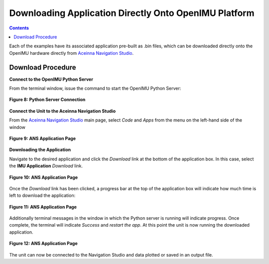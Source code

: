 *******************************************************
Downloading Application Directly Onto OpenIMU Platform
*******************************************************

.. contents:: Contents
    :local:

Each of the examples have its associated application pre-built as .bin files, which can be
downloaded directly onto the OpenIMU hardware directly from
`Aceinna Navigation Studio <https://developers.aceinna.com>`__.


Download Procedure
===================

**Connect to the OpenIMU Python Server**

From the terminal window, issue the command to start the OpenIMU Python Server:

.. _fig-term-python-server:

.. figure:: ./media/IMU_AppDownload_ServerConnect.PNG
    :alt: PythonServerConnect
    :width: 6.0in
    :align: center

    **Figure 8: Python Server Connection**



**Connect the Unit to the Aceinna Navigation Studio**

From the `Aceinna Navigation Studio <https://developers.aceinna.com>`__ main page, select *Code*
and *Apps* from the menu on the left-hand side of the window

.. _fig-term-app-page:

.. figure:: ./media/IMU_ApplicationPage.PNG
    :alt: ANS_AppPage
    :width: 7.0in
    :align: center

    **Figure 9: ANS Application Page**



**Downloading the Application**

Navigate to the desired application and click the *Download* link at the bottom of the application
box.  In this case, select the **IMU Application** *Download* link.

.. _fig-term-app-page:

.. figure:: ./media/IMU_App.png
    :alt: ANS_AppPage
    :width: 5.0in
    :align: center

    **Figure 10: ANS Application Page**


Once the *Download* link has been clicked, a progress bar at the top of the application box will
indicate how much time is left to download the application:

.. _fig-term-app-page:

.. figure:: ./media/IMU_AppProgressBar.png
    :alt: ANS_AppProgress
    :width: 5.0in
    :align: center

    **Figure 11: ANS Application Page**


Additionally terminal messages in the window in which the Python server is running will indicate
progress.  Once complete, the terminal will indicate *Success* and *restart the app*.  At this
point the unit is now running the downloaded application.

.. _fig-term-app-page:

.. figure:: ./media/IMU_AppDownload_Progress.PNG
    :alt: ANS_ServerTerminalProgress
    :width: 5.0in
    :align: center

    **Figure 12: ANS Application Page**


The unit can now be connected to the Navigation Studio and data plotted or saved in an output file.

